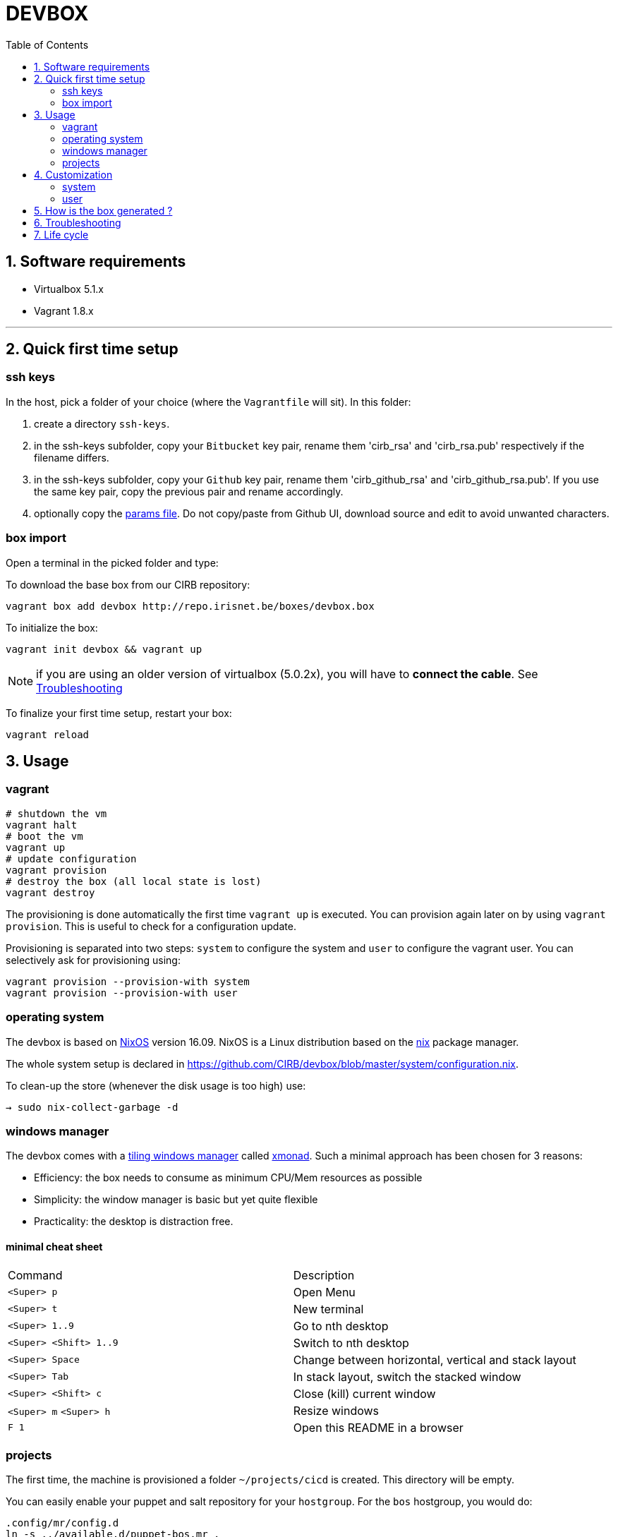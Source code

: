 # DEVBOX
:page-layout: docs
:toc: left
:toclevels: 2
:numbered:
:sectnumlevels: 1
:nofooter:
:icons: font
:source-language: bash
:source-highlighter: pygments
:experimental:
ifdef::env-github[]
:toc-placement: preamble
:tip-caption: :bulb:
:note-caption: :information_source:
:important-caption: :heavy_exclamation_mark:
:caution-caption: :fire:
:warning-caption: :warning:
endif::env-github[]

toc::[]

## Software requirements

- Virtualbox 5.1.x
- Vagrant 1.8.x

---

## Quick first time setup

### ssh keys

In the host, pick a folder of your choice (where the `Vagrantfile` will sit). In this folder:

1. create a directory `ssh-keys`.
2. in the ssh-keys subfolder, copy your `Bitbucket` key pair, rename them 'cirb_rsa' and 'cirb_rsa.pub' respectively if the filename differs.
3. in the ssh-keys subfolder, copy your `Github` key pair, rename them 'cirb_github_rsa' and 'cirb_github_rsa.pub'. If you use the same key pair, copy the previous pair and rename accordingly.
4. optionally copy the https://github.com/CIRB/devbox/blob/master/user/params.sh[params file]. Do not copy/paste from Github UI, download source and edit to avoid unwanted characters.

### box import

Open a terminal in the picked folder and type:

To download the base box from our CIRB repository:
```
vagrant box add devbox http://repo.irisnet.be/boxes/devbox.box
```
To initialize the box:
```
vagrant init devbox && vagrant up
```
NOTE: if you are using an older version of virtualbox (5.0.2x), you will have to *connect the cable*. See <<Troubleshooting>>

To finalize your first time setup, restart your box:
```
vagrant reload
```


## Usage

### vagrant

```
# shutdown the vm
vagrant halt
# boot the vm
vagrant up
# update configuration
vagrant provision
# destroy the box (all local state is lost)
vagrant destroy
```

The provisioning is done automatically the first time `vagrant up` is executed. You can provision again later on by using `vagrant provision`. This is useful to check for a configuration update.

Provisioning is separated into two steps: `system` to configure the system and `user` to configure the vagrant user. You can selectively ask for provisioning using:

```
vagrant provision --provision-with system
vagrant provision --provision-with user
```

### operating system

The devbox is based on https://nixos.org/[NixOS] version 16.09. NixOS is a Linux distribution based on the https://nixos.org/nix/[nix] package manager.

The whole system setup is declared in https://github.com/CIRB/devbox/blob/master/system/configuration.nix.

To clean-up the store (whenever the disk usage is too high) use:

```
→ sudo nix-collect-garbage -d
```

### windows manager

The devbox comes with a https://en.wikipedia.org/wiki/Tiling_window_manager[tiling windows manager] called http://xmonad.org/[xmonad]. Such a minimal approach has been chosen for 3 reasons:

* Efficiency: the box needs to consume as minimum CPU/Mem resources as possible
* Simplicity: the window manager is basic but yet quite flexible
* Practicality: the desktop is distraction free.

#### minimal cheat sheet

|======
|Command |Description
| kbd:[<Super> p] |Open Menu
| kbd:[<Super> t] |New terminal
| kbd:[<Super> 1..9] |Go to nth desktop
| kbd:[<Super> <Shift> 1..9] |Switch to nth desktop
| kbd:[<Super> Space] |Change between horizontal, vertical and stack layout
| kbd:[<Super> Tab] |In stack layout, switch the stacked window
| kbd:[<Super> <Shift> c] |Close (kill) current window
| kbd:[<Super> m] kbd:[<Super> h] |Resize windows
| kbd:[F 1] |Open this README in a browser
|======

### projects

The first time, the machine is provisioned a folder `~/projects/cicd` is created. This directory will be empty.

You can easily enable your puppet and salt repository for your `hostgroup`. For the `bos` hostgroup, you would do:

```
.config/mr/config.d
ln -s ../available.d/puppet-bos.mr .
ln -s ../available.d/salt-bos.mr .
cd
mr -f up
```

## Customization

### system

You can add some specific configuration by editing `/etc/nixos/local-configuration.nix`.

For instance if you want to install the `geany` package, just uncomment the adhoc line.

After changing the `local-configuration.nix` file, rebuild `nixos` by using this command line:

```
→ sudo nixos-rebuild switch
```

`local-configuration.nix` is never overridden by a call for provisioning. To avoid losing your changes after a `vagrant destroy`, you might want to copy the file to '/vagrant'. In fact if `local-configuration.nix` exists on the host (where the `Vagrantfile` sits), it will be used the first time a box is provisioned.

### user

#### params

You can tweak some default settings such as "do I want to install the geppetto plugin" by modifying the `user/params.sh` file. In order to do so, copy the https://github.com/CIRB/devbox/blob/master/user/params.sh[file] to the host where the `Vagrantfile` sits. You can easily do this by using this command line on the box:

```
→ cp /tmp/user/devbox-x.x.x/user/params.sh /vagrant/params.sh
```

#### dotfiles

You can add any `dotfiles` repositories including your own personal ones thanks to https://github.com/RichiH/vcsh[vcsh/myrepos].

For instance you might easily add/share some `vim`, `tmux` or `zsh` configurations.

To share simple dotfiles configuration, for instance let say you want to share a default `.zshrc` file for the devbox, you can simply add the file to the https://github.com/CIRB/devbox-dotfiles[CIRB dotfiles repositry]. The file is now part of the default CIRB dotfiles source repository and will be pushed on the devbox at the next provisioning.

If you want to share a non trivial, external or optional configuration, you can use or create a specific source repository for it and register the repository https://github.com/CIRB/vcsh_mr_template/tree/master/.config/mr/available.d[here].

If you want the configuration to be active by default, you then add a link to it in the SCM, just like https://github.com/CIRB/vcsh_mr_template/blob/master/.config/mr/config.d/dotfiles.vcsh[this one]. On the other hand, if you want it inactive by default, you would ask the interested users to make the link themselves on their box.

---

Eventually there is a third option. Some of your configurations are personal and there is no need for them to be shared inside the CIRB organization. You normally won't need that option but it is there for flexibility sake. 3 steps are required:

1. Fork https://github.com/CIRB/vcsh_mr_template[mr CIRB template]
2. Change the https://github.com/CIRB/vcsh_mr_template/blob/master/.config/mr/available.d/mr.vcsh#L2[mr pointer] to it.
3. Change the `mr` pointer on your local box. As an example, you might follow this command line:

```
→ vcsh mr remote set-url origin git://github.com/PierreR/vcsh_mr_template.git
```

As a note, if you want to override the CIRB dotfiles completely you can replace https://github.com/PierreR/vcsh_mr_template/commit/82708255d904beffe53b9587e8f553aa8804cc37[the pointer to the dotfiles]. In order to keep such a setting after a `vagrant destroy`, you would copy the `user/params.sh` to `/vagrant` and change the `mr_template_repo_url` value.

For more information about `vcsh`, https://github.com/RichiH/vcsh/blob/master/doc/README.md#from-zero-to-vcsh[Look here].

#### local packages

If you need a package in 'user space' (and you are not interested in sharing such configuration), you might prefer the more imperative approach:

```
→ nix-env -i geany
```

You can quickly search for packages online at https://nixos.org/nixos/packages.html[nixos.org]

#### terminal emulator

The `devbox` uses the `urxvt` terminal for its speed and customization.

|=====
|Command | Description

|kbd:[<Control> <Meta> p]|Change theme
|kbd:[<Control> <Shift> up/down] |Increase/Decrease font size
|kbd:[<Meta> <s>] |Search console output
|=====

## How is the box generated ?

The box is generated using packer and the source files from https://github.com/zimbatm/nixbox[here]:

```
packer.exe build nixos-x86_64.json
vagrant box add devbox-x.x-pre packer_virtualbox-iso_virtualbox.box
```
The size of the 'pre box' is ~ 300M

The box is then repackaged to a full vm:

```
git clone git@github.com:CIRB/devbox.git
cd devbox
vagrant up --no-provision
vagrant provision --provision-with system
vagrant reload
rm -rf /tmp/system # on the future packaged box
vagrant package --output devbox-x.x.x --vagrantfile Vagrantfile
```

The size of the repackaged vagrant box is ~ 2G.


[[Troubleshooting]]
## Troubleshooting

virtualbox `5.0.x`:: for some host OS, Vagrant does not start its network interface. You will need to manually go "Machine -> Configuration -> Network" and ensure the box "Cable Connected" is checked.

For Windows 10 users::
+
There is currently an issue regarding the Windows 10 platform as it does not allow you to use hyper-v with other hypervisors (virtualbox vmware,...) and we cannot offer a hyper-v-compatible box due to the fact that packer does not support Hyper-v.
+
The only use of hyper-v we have detected so far is by the latest version of *Docker for Windows*.
+
In order to have both docker and the devbox working at the same time, please
+
a. disable hyper-v
a. use virtualbox as hypervisor
a. and install the docker tools based on a virtualbox machine.


## Life cycle

Tickets and issues are handled in http://jira.cirb.lan/browse/CICDPROJ-150[Jira]

The versioning scheme used is semantic: `major.minor.patch`. Please look at the https://github.com/CIRB/devbox/blob/master/CHANGELOG.md[Changelog] for more information.

The devbox will be maintained continously with at least a major release every six months to follow the OS lifecycle.
